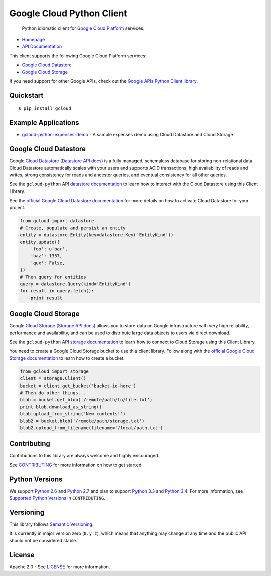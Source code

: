 Google Cloud Python Client
==========================

    Python idiomatic client for `Google Cloud Platform`_ services.

.. _Google Cloud Platform: https://cloud.google.com/

|pypi| |build| |coverage|

-  `Homepage`_
-  `API Documentation`_

.. _Homepage: https://googlecloudplatform.github.io/gcloud-python/
.. _API Documentation: http://googlecloudplatform.github.io/gcloud-python/stable/

This client supports the following Google Cloud Platform services:

-  `Google Cloud Datastore`_
-  `Google Cloud Storage`_

.. _Google Cloud Datastore: #google-cloud-datastore
.. _Google Cloud Storage: #google-cloud-storage

If you need support for other Google APIs, check out the
`Google APIs Python Client library`_.

.. _Google APIs Python Client library: https://github.com/google/google-api-python-client

Quickstart
----------

::

    $ pip install gcloud

Example Applications
--------------------

-  `gcloud-python-expenses-demo`_ - A sample expenses demo using Cloud Datastore and Cloud Storage

.. _gcloud-python-expenses-demo: https://github.com/GoogleCloudPlatform/gcloud-python-expenses-demo

Google Cloud Datastore
----------------------

Google `Cloud Datastore`_ (`Datastore API docs`_) is a fully managed, schemaless
database for storing non-relational data. Cloud Datastore automatically scales
with your users and supports ACID transactions, high availability of reads and
writes, strong consistency for reads and ancestor queries, and eventual
consistency for all other queries.

.. _Cloud Datastore: https://cloud.google.com/datastore/docs
.. _Datastore API docs: https://cloud.google.com/datastore/docs/apis/v1beta2/

See the ``gcloud-python`` API `datastore documentation`_ to learn how to
interact with the Cloud Datastore using this Client Library.

.. _datastore documentation: https://googlecloudplatform.github.io/gcloud-python/stable/datastore-api.html

See the `official Google Cloud Datastore documentation`_ for more details on how
to activate Cloud Datastore for your project.

.. _official Google Cloud Datastore documentation: https://cloud.google.com/datastore/docs/activate

.. code:: python

    from gcloud import datastore
    # Create, populate and persist an entity
    entity = datastore.Entity(key=datastore.Key('EntityKind'))
    entity.update({
        'foo': u'bar',
        'baz': 1337,
        'qux': False,
    })
    # Then query for entities
    query = datastore.Query(kind='EntityKind')
    for result in query.fetch():
        print result

Google Cloud Storage
--------------------

Google `Cloud Storage`_ (`Storage API docs`_) allows you to store data on Google
infrastructure with very high reliability, performance and availability, and can
be used to distribute large data objects to users via direct download.

.. _Cloud Storage: https://cloud.google.com/storage/docs
.. _Storage API docs: https://cloud.google.com/storage/docs/json_api/v1

See the ``gcloud-python`` API `storage documentation`_ to learn how to connect
to Cloud Storage using this Client Library.

.. _storage documentation: https://googlecloudplatform.github.io/gcloud-python/stable/storage-api.html

You need to create a Google Cloud Storage bucket to use this client library.
Follow along with the `official Google Cloud Storage documentation`_ to learn
how to create a bucket.

.. _official Google Cloud Storage documentation: https://cloud.google.com/storage/docs/cloud-console#_creatingbuckets

.. code:: python

    from gcloud import storage
    client = storage.Client()
    bucket = client.get_bucket('bucket-id-here')
    # Then do other things...
    blob = bucket.get_blob('/remote/path/to/file.txt')
    print blob.download_as_string()
    blob.upload_from_string('New contents!')
    blob2 = bucket.blob('/remote/path/storage.txt')
    blob2.upload_from_filename(filename='/local/path.txt')

Contributing
------------

Contributions to this library are always welcome and highly encouraged.

See `CONTRIBUTING`_ for more information on how to get started.

.. _CONTRIBUTING: https://github.com/GoogleCloudPlatform/gcloud-python/blob/master/CONTRIBUTING.rst

Python Versions
-------------------------

We support `Python 2.6`_ and `Python 2.7`_ and plan to support `Python 3.3`_ and
`Python 3.4`_. For more information, see `Supported Python Versions`_ in
``CONTRIBUTING``.

.. _Python 2.6: https://docs.python.org/2.6/
.. _Python 2.7: https://docs.python.org/2.7/
.. _Python 3.3: https://docs.python.org/3.3/
.. _Python 3.4: https://docs.python.org/3.4/
.. _Supported Python Versions: https://github.com/GoogleCloudPlatform/gcloud-python/blob/master/CONTRIBUTING.rst#supported-python-versions

Versioning
----------

This library follows `Semantic Versioning`_.

.. _Semantic Versioning: http://semver.org/

It is currently in major version zero (``0.y.z``), which means that anything
may change at any time and the public API should not be considered
stable.

License
-------

Apache 2.0 - See `LICENSE`_ for more information.

.. _LICENSE: https://github.com/GoogleCloudPlatform/gcloud-python/blob/master/LICENSE

.. |build| image:: https://travis-ci.org/GoogleCloudPlatform/gcloud-python.svg?branch=master
   :target: https://travis-ci.org/GoogleCloudPlatform/gcloud-python
.. |coverage| image:: https://coveralls.io/repos/GoogleCloudPlatform/gcloud-python/badge.png?branch=master
   :target: https://coveralls.io/r/GoogleCloudPlatform/gcloud-python?branch=master
.. |pypi| image:: https://img.shields.io/pypi/v/gcloud.svg
   :target: https://pypi.python.org/pypi/gcloud
